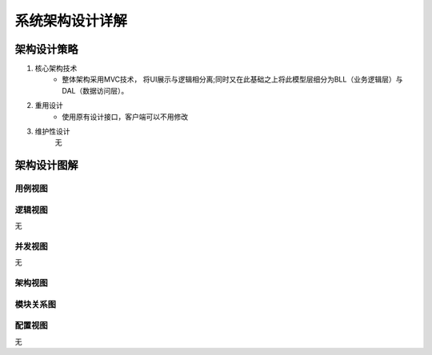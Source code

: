 系统架构设计详解
#########################

架构设计策略
*********************
#. 核心架构技术
	* 整体架构采用MVC技术， 将UI展示与逻辑相分离;同时又在此基础之上将此模型层细分为BLL（业务逻辑层）与DAL（数据访问层）。
#. 重用设计
	* 使用原有设计接口，客户端可以不用修改
#. 维护性设计
	无

架构设计图解
*******************


用例视图
================== 

.. image:: _static/usercase.png

逻辑视图
==================

无

并发视图
==================

无


架构视图
================== 

.. image:: _static/system_arc.png


模块关系图
==================

.. image:: _static/arc.png

配置视图
==================

无
